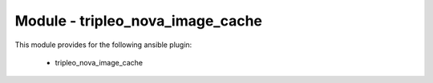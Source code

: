=================================
Module - tripleo_nova_image_cache
=================================


This module provides for the following ansible plugin:

    * tripleo_nova_image_cache


.. ansibleautoplugin::
   :module: tripleo_ansible/ansible_plugins/modules/tripleo_nova_image_cache.py
   :documentation: true
   :examples: true
